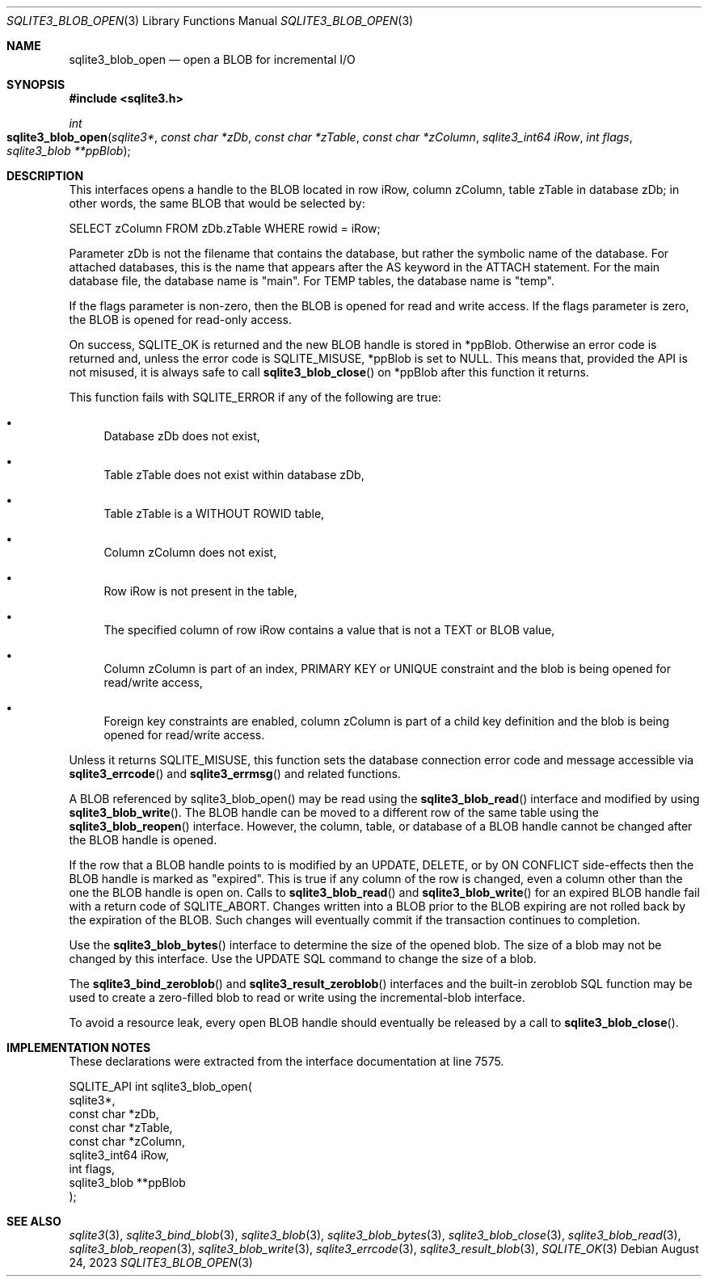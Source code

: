 .Dd August 24, 2023
.Dt SQLITE3_BLOB_OPEN 3
.Os
.Sh NAME
.Nm sqlite3_blob_open
.Nd open a BLOB for incremental I/O
.Sh SYNOPSIS
.In sqlite3.h
.Ft int
.Fo sqlite3_blob_open
.Fa "sqlite3*"
.Fa "const char *zDb"
.Fa "const char *zTable"
.Fa "const char *zColumn"
.Fa "sqlite3_int64 iRow"
.Fa "int flags"
.Fa "sqlite3_blob **ppBlob"
.Fc
.Sh DESCRIPTION
This interfaces opens a handle to the BLOB located in row iRow,
column zColumn, table zTable in database zDb; in other words, the same
BLOB that would be selected by:
.Bd -literal
SELECT zColumn FROM zDb.zTable WHERE rowid = iRow;
.Ed
.Pp
Parameter zDb is not the filename that contains the database, but rather
the symbolic name of the database.
For attached databases, this is the name that appears after the AS
keyword in the ATTACH statement.
For the main database file, the database name is "main".
For TEMP tables, the database name is "temp".
.Pp
If the flags parameter is non-zero, then the BLOB is opened for read
and write access.
If the flags parameter is zero, the BLOB is opened for read-only access.
.Pp
On success, SQLITE_OK is returned and the new BLOB handle
is stored in *ppBlob.
Otherwise an error code is returned and, unless the error
code is SQLITE_MISUSE, *ppBlob is set to NULL.
This means that, provided the API is not misused, it is always safe
to call
.Fn sqlite3_blob_close
on *ppBlob after this function it returns.
.Pp
This function fails with SQLITE_ERROR if any of the following are true:
.Bl -bullet
.It
Database zDb does not exist,
.It
Table zTable does not exist within database zDb,
.It
Table zTable is a WITHOUT ROWID table,
.It
Column zColumn does not exist,
.It
Row iRow is not present in the table,
.It
The specified column of row iRow contains a value that is not a TEXT
or BLOB value,
.It
Column zColumn is part of an index, PRIMARY KEY or UNIQUE constraint
and the blob is being opened for read/write access,
.It
Foreign key constraints are enabled, column
zColumn is part of a child key definition and the blob is
being opened for read/write access.
.El
.Pp
Unless it returns SQLITE_MISUSE, this function sets the database connection
error code and message accessible via
.Fn sqlite3_errcode
and
.Fn sqlite3_errmsg
and related functions.
.Pp
A BLOB referenced by sqlite3_blob_open() may be read using the
.Fn sqlite3_blob_read
interface and modified by using
.Fn sqlite3_blob_write .
The BLOB handle can be moved to a different row of the same
table using the
.Fn sqlite3_blob_reopen
interface.
However, the column, table, or database of a BLOB handle
cannot be changed after the BLOB handle is opened.
.Pp
If the row that a BLOB handle points to is modified by an UPDATE,
DELETE, or by ON CONFLICT side-effects then the BLOB
handle is marked as "expired".
This is true if any column of the row is changed, even a column other
than the one the BLOB handle is open on.
Calls to
.Fn sqlite3_blob_read
and
.Fn sqlite3_blob_write
for an expired BLOB handle fail with a return code of SQLITE_ABORT.
Changes written into a BLOB prior to the BLOB expiring are not rolled
back by the expiration of the BLOB.
Such changes will eventually commit if the transaction continues to
completion.
.Pp
Use the
.Fn sqlite3_blob_bytes
interface to determine the size of the opened blob.
The size of a blob may not be changed by this interface.
Use the UPDATE SQL command to change the size of a blob.
.Pp
The
.Fn sqlite3_bind_zeroblob
and
.Fn sqlite3_result_zeroblob
interfaces and the built-in zeroblob SQL function may be used
to create a zero-filled blob to read or write using the incremental-blob
interface.
.Pp
To avoid a resource leak, every open BLOB handle should
eventually be released by a call to
.Fn sqlite3_blob_close .
.Sh IMPLEMENTATION NOTES
These declarations were extracted from the
interface documentation at line 7575.
.Bd -literal
SQLITE_API int sqlite3_blob_open(
  sqlite3*,
  const char *zDb,
  const char *zTable,
  const char *zColumn,
  sqlite3_int64 iRow,
  int flags,
  sqlite3_blob **ppBlob
);
.Ed
.Sh SEE ALSO
.Xr sqlite3 3 ,
.Xr sqlite3_bind_blob 3 ,
.Xr sqlite3_blob 3 ,
.Xr sqlite3_blob_bytes 3 ,
.Xr sqlite3_blob_close 3 ,
.Xr sqlite3_blob_read 3 ,
.Xr sqlite3_blob_reopen 3 ,
.Xr sqlite3_blob_write 3 ,
.Xr sqlite3_errcode 3 ,
.Xr sqlite3_result_blob 3 ,
.Xr SQLITE_OK 3
